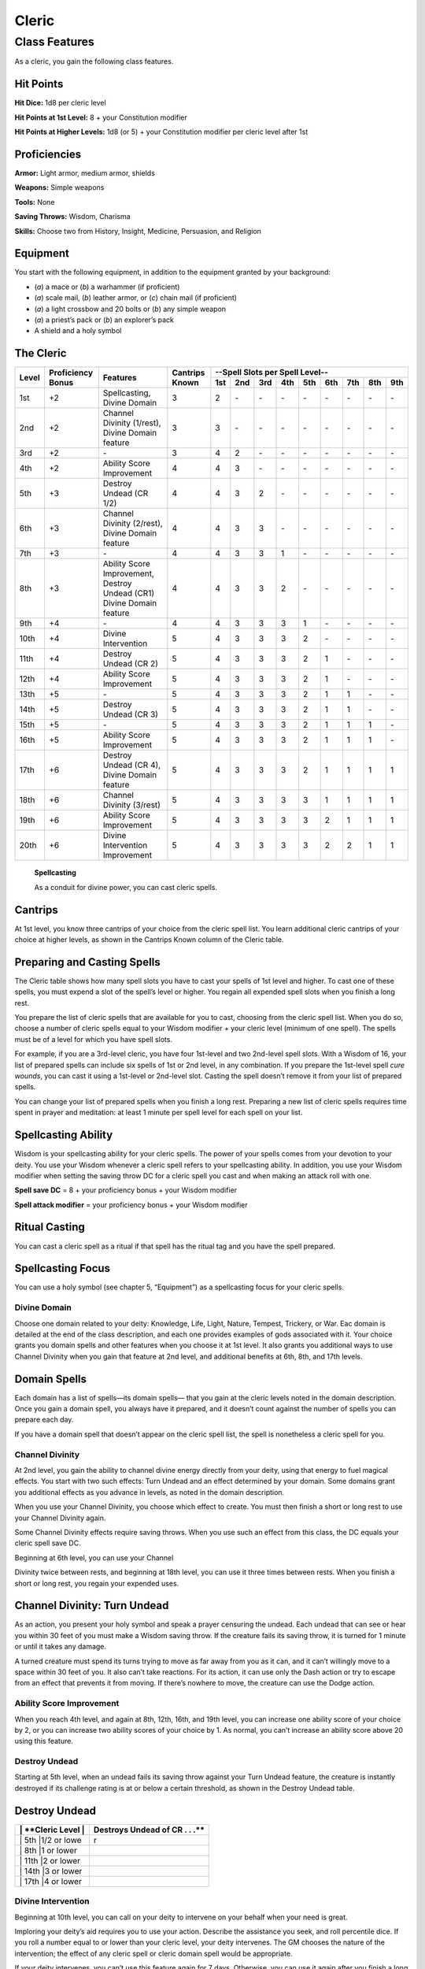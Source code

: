 Cleric
======

Class Features
--------------

As a cleric, you gain the following class features.

Hit Points
^^^^^^^^^^

**Hit Dice:** 1d8 per cleric level

**Hit Points at 1st Level:** 8 + your Constitution modifier

**Hit Points at Higher Levels:** 1d8 (or 5) + your Constitution modifier
per cleric level after 1st

Proficiencies
^^^^^^^^^^^^^

**Armor:** Light armor, medium armor, shields

**Weapons:** Simple weapons

**Tools:** None

**Saving Throws:** Wisdom, Charisma

**Skills:** Choose two from History, Insight, Medicine, Persuasion, and
Religion

Equipment
^^^^^^^^^

You start with the following equipment, in addition to the equipment
granted by your background:

-  (*a*) a mace or (*b*) a warhammer (if proficient)

-  (*a*) scale mail, (*b*) leather armor, or (*c*) chain mail (if
   proficient)

-  (*a*) a light crossbow and 20 bolts or (*b*) any simple weapon

-  (*a*) a priest’s pack or (*b*) an explorer’s pack

-  A shield and a holy symbol

The Cleric
^^^^^^^^^^
+-------+-------------+-----------------------------------------+----------+-----------------------------------------------------+
|       |             |                                         |          | --Spell Slots per Spell Level--                     |
|       | Proficiency |                                         | Cantrips +-----+-----+-----+-----+-----+-----+-----+-----+-----+
| Level | Bonus       | Features                                | Known    | 1st | 2nd | 3rd | 4th | 5th | 6th | 7th | 8th | 9th |
+=======+=============+=========================================+==========+=====+=====+=====+=====+=====+=====+=====+=====+=====+
| 1st   | +2          | Spellcasting,                           | 3        | 2   | \-  | \-  | \-  | \-  | \-  | \-  | \-  | \-  |
|       |             | Divine Domain                           |          |     |     |     |     |     |     |     |     |     |
+-------+-------------+-----------------------------------------+----------+-----+-----+-----+-----+-----+-----+-----+-----+-----+
| 2nd   | +2          | Channel Divinity (1/rest),              | 3        | 3   | \-  | \-  | \-  | \-  | \-  | \-  | \-  | \-  |
|       |             | Divine Domain feature                   |          |     |     |     |     |     |     |     |     |     |
+-------+-------------+-----------------------------------------+----------+-----+-----+-----+-----+-----+-----+-----+-----+-----+
| 3rd   | +2          | \-                                      | 3        | 4   | 2   | \-  | \-  | \-  | \-  | \-  | \-  | \-  |
+-------+-------------+-----------------------------------------+----------+-----+-----+-----+-----+-----+-----+-----+-----+-----+
| 4th   | +2          | Ability Score Improvement               | 4        | 4   | 3   | \-  | \-  | \-  | \-  | \-  | \-  | \-  |
+-------+-------------+-----------------------------------------+----------+-----+-----+-----+-----+-----+-----+-----+-----+-----+
| 5th   | +3          | Destroy Undead (CR 1/2)                 | 4        | 4   | 3   | 2   | \-  | \-  | \-  | \-  | \-  | \-  |
+-------+-------------+-----------------------------------------+----------+-----+-----+-----+-----+-----+-----+-----+-----+-----+
| 6th   | +3          | Channel Divinity (2/rest),              | 4        | 4   | 3   | 3   | \-  | \-  | \-  | \-  | \-  | \-  |
|       |             | Divine Domain feature                   |          |     |     |     |     |     |     |     |     |     |
+-------+-------------+-----------------------------------------+----------+-----+-----+-----+-----+-----+-----+-----+-----+-----+
| 7th   | +3          | \-                                      | 4        | 4   | 3   | 3   | 1   | \-  | \-  | \-  | \-  | \-  |
+-------+-------------+-----------------------------------------+----------+-----+-----+-----+-----+-----+-----+-----+-----+-----+
| 8th   | +3          | Ability Score Improvement,              | 4        | 4   | 3   | 3   | 2   | \-  | \-  | \-  | \-  | \-  |
|       |             | Destroy Undead (CR1)                    |          |     |     |     |     |     |     |     |     |     |
|       |             | Divine Domain feature                   |          |     |     |     |     |     |     |     |     |     |            
+-------+-------------+-----------------------------------------+----------+-----+-----+-----+-----+-----+-----+-----+-----+-----+
| 9th   | +4          | \-                                      | 4        | 4   | 3   | 3   | 3   | 1   | \-  | \-  | \-  | \-  |
+-------+-------------+-----------------------------------------+----------+-----+-----+-----+-----+-----+-----+-----+-----+-----+
| 10th  | +4          | Divine Intervention                     | 5        | 4   | 3   | 3   | 3   | 2   | \-  | \-  | \-  | \-  |
+-------+-------------+-----------------------------------------+----------+-----+-----+-----+-----+-----+-----+-----+-----+-----+
| 11th  | +4          | Destroy Undead (CR 2)                   | 5        | 4   | 3   | 3   | 3   | 2   | 1   | \-  | \-  | \-  |
+-------+-------------+-----------------------------------------+----------+-----+-----+-----+-----+-----+-----+-----+-----+-----+
| 12th  | +4          | Ability Score Improvement               | 5        | 4   | 3   | 3   | 3   | 2   | 1   | \-  | \-  | \-  |
+-------+-------------+-----------------------------------------+----------+-----+-----+-----+-----+-----+-----+-----+-----+-----+
| 13th  | +5          | \-                                      | 5        | 4   | 3   | 3   | 3   | 2   | 1   | 1   | \-  | \-  |
+-------+-------------+-----------------------------------------+----------+-----+-----+-----+-----+-----+-----+-----+-----+-----+
| 14th  | +5          | Destroy Undead (CR 3)                   | 5        | 4   | 3   | 3   | 3   | 2   | 1   | 1   | \-  | \-  |
+-------+-------------+-----------------------------------------+----------+-----+-----+-----+-----+-----+-----+-----+-----+-----+
| 15th  | +5          | \-                                      | 5        | 4   | 3   | 3   | 3   | 2   | 1   | 1   | 1   | \-  |
+-------+-------------+-----------------------------------------+----------+-----+-----+-----+-----+-----+-----+-----+-----+-----+
| 16th  | +5          | Ability Score Improvement               | 5        | 4   | 3   | 3   | 3   | 2   | 1   | 1   | 1   | \-  |
+-------+-------------+-----------------------------------------+----------+-----+-----+-----+-----+-----+-----+-----+-----+-----+
| 17th  | +6          | Destroy Undead (CR 4),                  | 5        | 4   | 3   | 3   | 3   | 2   | 1   | 1   | 1   | 1   |
|       |             | Divine Domain feature                   |          |     |     |     |     |     |     |     |     |     |
+-------+-------------+-----------------------------------------+----------+-----+-----+-----+-----+-----+-----+-----+-----+-----+
| 18th  | +6          | Channel Divinity (3/rest)               | 5        | 4   | 3   | 3   | 3   | 3   | 1   | 1   | 1   | 1   |
+-------+-------------+-----------------------------------------+----------+-----+-----+-----+-----+-----+-----+-----+-----+-----+
| 19th  | +6          | Ability Score Improvement               | 5        | 4   | 3   | 3   | 3   | 3   | 2   | 1   | 1   | 1   |
+-------+-------------+-----------------------------------------+----------+-----+-----+-----+-----+-----+-----+-----+-----+-----+
| 20th  | +6          | Divine Intervention Improvement         | 5        | 4   | 3   | 3   | 3   | 3   | 2   | 2   | 1   | 1   |
+-------+-------------+-----------------------------------------+----------+-----+-----+-----+-----+-----+-----+-----+-----+-----+

    **Spellcasting**

    As a conduit for divine power, you can cast cleric spells.

Cantrips
^^^^^^^^

At 1st level, you know three cantrips of your choice from the cleric
spell list. You learn additional cleric cantrips of your choice at
higher levels, as shown in the Cantrips Known column of the Cleric
table.

Preparing and Casting Spells
^^^^^^^^^^^^^^^^^^^^^^^^^^^^

The Cleric table shows how many spell slots you have to cast your spells
of 1st level and higher. To cast one of these spells, you must expend a
slot of the spell’s level or higher. You regain all expended spell slots
when you finish a long rest.

You prepare the list of cleric spells that are available for you to
cast, choosing from the cleric spell list. When you do so, choose a
number of cleric spells equal to your Wisdom modifier + your cleric
level (minimum of one spell). The spells must be of a level for which
you have spell slots.

For example, if you are a 3rd-level cleric, you have four 1st-level and
two 2nd-level spell slots. With a Wisdom of 16, your list of prepared
spells can include six spells of 1st or 2nd level, in any combination.
If you prepare the 1st-level spell *cure wounds*, you can cast it using
a 1st-level or 2nd-level slot. Casting the spell doesn’t remove it from
your list of prepared spells.

You can change your list of prepared spells when you finish a long rest.
Preparing a new list of cleric spells requires time spent in prayer and
meditation: at least 1 minute per spell level for each spell on your
list.

Spellcasting Ability
^^^^^^^^^^^^^^^^^^^^

Wisdom is your spellcasting ability for your cleric spells. The power of
your spells comes from your devotion to your deity. You use your Wisdom
whenever a cleric spell refers to your spellcasting ability. In
addition, you use your Wisdom modifier when setting the saving throw DC
for a cleric spell you cast and when making an attack roll with one.

**Spell save DC** = 8 + your proficiency bonus + your Wisdom modifier

**Spell attack modifier** = your proficiency bonus + your Wisdom
modifier

Ritual Casting
^^^^^^^^^^^^^^

You can cast a cleric spell as a ritual if that spell has the ritual tag
and you have the spell prepared.

Spellcasting Focus
^^^^^^^^^^^^^^^^^^

You can use a holy symbol (see chapter 5, “Equipment”) as a spellcasting
focus for your cleric spells.

Divine Domain
~~~~~~~~~~~~~

Choose one domain related to your deity: Knowledge, Life, Light, Nature,
Tempest, Trickery, or War. Eac domain is detailed at the end of the
class description, and each one provides examples of gods associated
with it. Your choice grants you domain spells and other features when
you choose it at 1st level. It also grants you additional ways to use
Channel Divinity when you gain that feature at 2nd level, and additional
benefits at 6th, 8th, and 17th levels.

Domain Spells
^^^^^^^^^^^^^

Each domain has a list of spells—its domain spells— that you gain at the
cleric levels noted in the domain description. Once you gain a domain
spell, you always have it prepared, and it doesn’t count against the
number of spells you can prepare each day.

If you have a domain spell that doesn’t appear on the cleric spell list,
the spell is nonetheless a cleric spell for you.

Channel Divinity
~~~~~~~~~~~~~~~~

At 2nd level, you gain the ability to channel divine energy directly
from your deity, using that energy to fuel magical effects. You start
with two such effects: Turn Undead and an effect determined by your
domain. Some domains grant you additional effects as you advance in
levels, as noted in the domain description.

When you use your Channel Divinity, you choose which effect to create.
You must then finish a short or long rest to use your Channel Divinity
again.

Some Channel Divinity effects require saving throws. When you use such
an effect from this class, the DC equals your cleric spell save DC.

Beginning at 6th level, you can use your Channel

Divinity twice between rests, and beginning at 18th level, you can use
it three times between rests. When you finish a short or long rest, you
regain your expended uses.

Channel Divinity: Turn Undead
^^^^^^^^^^^^^^^^^^^^^^^^^^^^^

As an action, you present your holy symbol and speak a prayer censuring
the undead. Each undead that can see or hear you within 30 feet of you
must make a Wisdom saving throw. If the creature fails its saving throw,
it is turned for 1 minute or until it takes any damage.

A turned creature must spend its turns trying to move as far away from
you as it can, and it can’t willingly move to a space within 30 feet of
you. It also can’t take reactions. For its action, it can use only the
Dash action or try to escape from an effect that prevents it from
moving. If there’s nowhere to move, the creature can use the Dodge
action.

Ability Score Improvement
~~~~~~~~~~~~~~~~~~~~~~~~~

When you reach 4th level, and again at 8th, 12th, 16th, and 19th level,
you can increase one ability score of your choice by 2, or you can
increase two ability scores of your choice by 1. As normal, you can’t
increase an ability score above 20 using this feature.

Destroy Undead
~~~~~~~~~~~~~~

Starting at 5th level, when an undead fails its saving throw against
your Turn Undead feature, the creature is instantly destroyed if its
challenge rating is at or below a certain threshold, as shown in the
Destroy Undead table.

Destroy Undead
^^^^^^^^^^^^^^

+--------------------------+-----------------------------------+
| \| \*\*Cleric Level \|   | Destroys Undead of CR . . .\*\*   |
+==========================+===================================+
| \| 5th \|1/2 or lowe     | r                                 |
+--------------------------+-----------------------------------+
| \| 8th \|1 or lower      |                                   |
+--------------------------+-----------------------------------+
| \| 11th \|2 or lower     |                                   |
+--------------------------+-----------------------------------+
| \| 14th \|3 or lower     |                                   |
+--------------------------+-----------------------------------+
| \| 17th \|4 or lower     |                                   |
+--------------------------+-----------------------------------+

Divine Intervention
~~~~~~~~~~~~~~~~~~~

Beginning at 10th level, you can call on your deity to intervene on your
behalf when your need is great.

Imploring your deity’s aid requires you to use your action. Describe the
assistance you seek, and roll percentile dice. If you roll a number
equal to or lower than your cleric level, your deity intervenes. The GM
chooses the nature of the intervention; the effect of any cleric spell
or cleric domain spell would be appropriate.

If your deity intervenes, you can’t use this feature again for 7 days.
Otherwise, you can use it again after you finish a long rest.

At 20th level, your call for intervention succeeds automatically, no
roll required.

Life Domain
~~~~~~~~~~~

The Life domain focuses on the vibrant positive energy—one of the
fundamental forces of the universe—that sustains all life. The gods of
life promote vitality and health through healing the sick and wounded,
caring for those in need, and driving away the forces of death and
undeath. Almost any non-evil deity can claim influence over this domain,
particularly agricultural deities (such as Chauntea, Arawai, and
Demeter), sun gods (such as Lathander, Pelor, and Re-Horakhty), gods of
healing or endurance (such as Ilmater, Mishakal, Apollo, and Diancecht),
and gods of home and community (such as Hestia, Hathor, and Boldrei).

Life Domain Spells
^^^^^^^^^^^^^^^^^^

+-------------------+---------------------------------------+
| \| \*\*Cleric L   | evel\*\* \| **Spells**                |
+===================+=======================================+
| \| 1st \| \*ble   | ss, cure wounds\*                     |
+-------------------+---------------------------------------+
| \| 3rd \| \*les   | ser restoration, spiritual weapon\*   |
+-------------------+---------------------------------------+
| \| 5th \| \*bea   | con of hope, revivify\*               |
+-------------------+---------------------------------------+
| \| 7th \| \*dea   | th ward, guardian of faith\*          |
+-------------------+---------------------------------------+
| \| 9th \| \*mas   | s cure wounds, raise dead\*           |
+-------------------+---------------------------------------+

Bonus Proficiency
^^^^^^^^^^^^^^^^^

When you choose this domain at 1st level, you gain proficiency with
heavy armor.

Disciple of Life
^^^^^^^^^^^^^^^^

Also starting at 1st level, your healing spells are more effective.
Whenever you use a spell of 1st level or higher to restore hit points to
a creature, the creature regains additional hit points equal to 2 + the
spell’s level.

**Channel Divinity: Preserve Life** Starting at 2nd level, you can use
your Channel Divinity to heal the badly injured.

As an action, you present your holy symbol and evoke healing energy that
can restore a number of hit points equal to five times your cleric
level. Choose any creatures within 30 feet of you, and divide those hit
points among them. This feature can restore a creature to no more than
half of its hit point maximum. You can’t use this feature on an undead
or a construct.

Blessed Healer
^^^^^^^^^^^^^^

Beginning at 6th level, the healing spells you cast on others heal you
as well. When you cast a spell of 1st level or higher that restores hit
points to a creature other than you, you regain hit points equal to 2 +
the spell’s level.

Divine Strike
^^^^^^^^^^^^^

At 8th level, you gain the ability to infuse your weapon strikes with
divine energy. Once on each of your turns when you hit a creature with a
weapon attack, you can cause the attack to deal an extra 1d8 radiant
damage to the target. When you reach 14th level, the extra damage
increases to 2d8.

Supreme Healing
^^^^^^^^^^^^^^^

Starting at 17th level, when you would normally roll one or more dice to
restore hit points with a spell, you instead use the highest number
possible for each die. For example, instead of restoring 2d6 hit points
to a creature, you restore 12.
